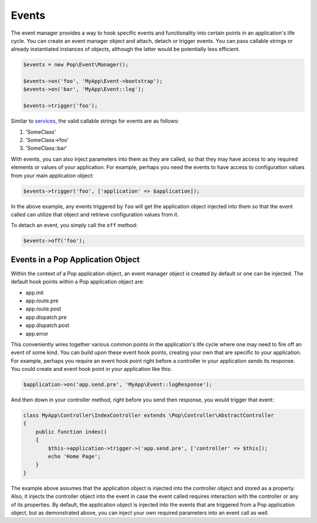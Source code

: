 Events
======

The event manager provides a way to hook specific events and functionality into certain points in an
application's life cycle. You can create an event manager object and attach, detach or trigger events.
You can pass callable strings or already instantiated instances of objects, although the latter would
be potentially less efficient.

.. code-block:: php

    $events = new Pop\Event\Manager();

    $events->on('foo', 'MyApp\Event->bootstrap');
    $events->on('bar', 'MyApp\Event::log');

    $events->trigger('foo');

Similar to `services`_, the valid callable strings for events are as follows:

1. 'SomeClass'
2. 'SomeClass->foo'
3. 'SomeClass::bar'

With events, you can also inject parameters into them as they are called, so that they may have access to
any required elements or values of your application. For example, perhaps you need the events to have access
to configuration values from your main application object:

.. code-block:: php

    $events->trigger('foo', ['application' => $application]);

In the above example, any events triggered by ``foo`` will get the application object injected into them
so that the event called can utilize that object and retrieve configuration values from it.

To detach an event, you simply call the ``off`` method:

.. code-block:: php

    $events->off('foo');

Events in a Pop Application Object
----------------------------------

Within the context of a Pop application object, an event manager object is created by default or one can
be injected. The default hook points within a Pop application object are:

* app.init
* app.route.pre
* app.route.post
* app.dispatch.pre
* app.dispatch.post
* app.error

This conveniently wires together various common points in the application's life cycle where one may need
to fire off an event of some kind. You can build upon these event hook points, creating your own that are
specific to your application. For example, perhaps you require an event hook point right before a controller
in your application sends its response. You could create and event hook point in your application like this:

.. code-block:: php

    $application->on('app.send.pre', 'MyApp\Event::logResponse');

And then down in your controller method, right before you send then response, you would trigger that event:

.. code-block:: php

    class MyApp\Controller\IndexController extends \Pop\Controller\AbstractController
    {
        public function index()
        {
            $this->application->trigger->('app.send.pre', ['controller' => $this]);
            echo 'Home Page';
        }
    }

The example above assumes that the application object is injected into the controller object and stored
as a property. Also, it injects the controller object into the event in case the event called requires
interaction with the controller or any of its properties. By default, the application object is injected
into the events that are triggered from a Pop application object, but as demonstrated above, you can
inject your own required parameters into an event call as well.

.. _services: ./services.html#syntax-parameters
